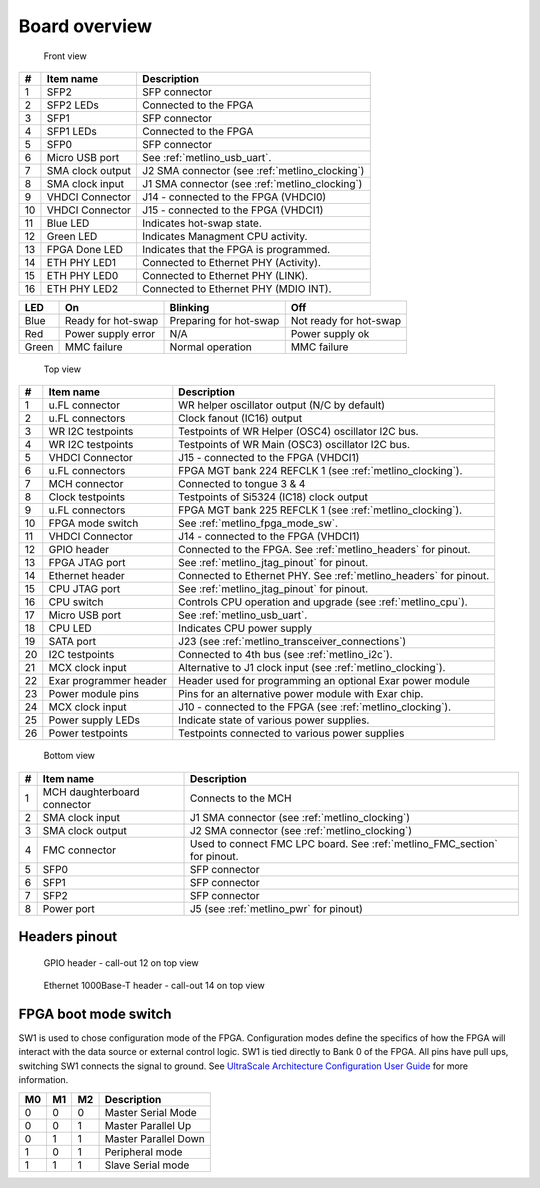 
.. _metlino_overview:

Board overview
==============

.. figure:: img/metlino-front-callout.svg

    Front view
    
+----+-------------------+-------------------------------------------------+
| #  | Item name         | Description                                     |
+====+===================+=================================================+
| 1  | SFP2              | SFP connector                                   |
+----+-------------------+-------------------------------------------------+
| 2  | SFP2 LEDs         | Connected to the FPGA                           |
+----+-------------------+-------------------------------------------------+
| 3  | SFP1              | SFP connector                                   |
+----+-------------------+-------------------------------------------------+
| 4  | SFP1 LEDs         | Connected to the FPGA                           |
+----+-------------------+-------------------------------------------------+
| 5  | SFP0              | SFP connector                                   |
+----+-------------------+-------------------------------------------------+
| 6  | Micro USB port    | See :ref:`metlino_usb_uart`.                    |
+----+-------------------+-------------------------------------------------+
| 7  | SMA clock output  | J2 SMA connector (see :ref:`metlino_clocking`)  |
+----+-------------------+-------------------------------------------------+
| 8  | SMA clock input   | J1 SMA connector (see :ref:`metlino_clocking`)  |
+----+-------------------+-------------------------------------------------+
| 9  | VHDCI Connector   | J14 - connected to the FPGA (VHDCI0)            |
+----+-------------------+-------------------------------------------------+
| 10 | VHDCI Connector   | J15 - connected to the FPGA (VHDCI1)            |
+----+-------------------+-------------------------------------------------+
| 11 | Blue LED          | Indicates hot-swap state.                       |
+----+-------------------+-------------------------------------------------+
| 12 | Green LED         | Indicates Managment CPU activity.               |
+----+-------------------+-------------------------------------------------+
| 13 | FPGA Done LED     | Indicates that the FPGA is programmed.          |
+----+-------------------+-------------------------------------------------+
| 14 | ETH PHY LED1      | Connected to Ethernet PHY (Activity).           |
+----+-------------------+-------------------------------------------------+
| 15 | ETH PHY LED0      | Connected to Ethernet PHY (LINK).               |
+----+-------------------+-------------------------------------------------+
| 16 | ETH PHY LED2      | Connected to Ethernet PHY (MDIO INT).           |
+----+-------------------+-------------------------------------------------+


+--------+------------------------+-------------------------+-------------------------+
| LED    | On                     | Blinking                | Off                     |
+========+========================+=========================+=========================+
| Blue   | Ready for hot-swap     | Preparing for hot-swap  | Not ready for hot-swap  |
+--------+------------------------+-------------------------+-------------------------+
| Red    | Power supply error     | N/A                     | Power supply ok         |
+--------+------------------------+-------------------------+-------------------------+
| Green  | MMC failure            | Normal operation        | MMC failure             |
+--------+------------------------+-------------------------+-------------------------+


.. figure:: img/metlino-top-callout.svg

    Top view

+----+-------------------------+--------------------------------------------------------------------+
| #  | Item name               | Description                                                        |
+====+=========================+====================================================================+
| 1  | u.FL connector          | WR helper oscillator output (N/C by default)                       |
+----+-------------------------+--------------------------------------------------------------------+
| 2  | u.FL connectors         | Clock fanout (IC16) output                                         |
+----+-------------------------+--------------------------------------------------------------------+
| 3  | WR I2C testpoints       | Testpoints of WR Helper (OSC4) oscillator I2C bus.                 |
+----+-------------------------+--------------------------------------------------------------------+
| 4  | WR I2C testpoints       | Testpoints of WR Main (OSC3) oscillator I2C bus.                   |
+----+-------------------------+--------------------------------------------------------------------+
| 5  | VHDCI Connector         | J15 - connected to the FPGA (VHDCI1)                               |
+----+-------------------------+--------------------------------------------------------------------+
| 6  | u.FL connectors         | FPGA MGT bank 224 REFCLK 1 (see :ref:`metlino_clocking`).          |
+----+-------------------------+--------------------------------------------------------------------+
| 7  | MCH connector           | Connected to tongue 3 & 4                                          |
+----+-------------------------+--------------------------------------------------------------------+
| 8  | Clock testpoints        | Testpoints of Si5324 (IC18) clock output                           |
+----+-------------------------+--------------------------------------------------------------------+
| 9  | u.FL connectors         | FPGA MGT bank 225 REFCLK 1 (see :ref:`metlino_clocking`).          |
+----+-------------------------+--------------------------------------------------------------------+
| 10 | FPGA mode switch        | See :ref:`metlino_fpga_mode_sw`.                                   |
+----+-------------------------+--------------------------------------------------------------------+
| 11 | VHDCI Connector         | J14 - connected to the FPGA (VHDCI1)                               |
+----+-------------------------+--------------------------------------------------------------------+
| 12 | GPIO header             | Connected to the FPGA. See :ref:`metlino_headers` for pinout.      |
+----+-------------------------+--------------------------------------------------------------------+
| 13 | FPGA JTAG port          | See :ref:`metlino_jtag_pinout` for pinout.                         |
+----+-------------------------+--------------------------------------------------------------------+
| 14 | Ethernet header         | Connected to Ethernet PHY. See :ref:`metlino_headers` for pinout.  |
+----+-------------------------+--------------------------------------------------------------------+
| 15 | CPU JTAG port           | See :ref:`metlino_jtag_pinout` for pinout.                         |
+----+-------------------------+--------------------------------------------------------------------+
| 16 | CPU switch              | Controls CPU operation and upgrade (see :ref:`metlino_cpu`).       |
+----+-------------------------+--------------------------------------------------------------------+
| 17 | Micro USB port          | See :ref:`metlino_usb_uart`.                                       |
+----+-------------------------+--------------------------------------------------------------------+
| 18 | CPU LED                 | Indicates CPU power supply                                         |
+----+-------------------------+--------------------------------------------------------------------+
| 19 | SATA port               | J23 (see :ref:`metlino_transceiver_connections`)                   |
+----+-------------------------+--------------------------------------------------------------------+
| 20 | I2C testpoints          | Connected to 4th bus (see :ref:`metlino_i2c`).                     |
+----+-------------------------+--------------------------------------------------------------------+
| 21 | MCX clock input         | Alternative to J1 clock input (see :ref:`metlino_clocking`).       |
+----+-------------------------+--------------------------------------------------------------------+
| 22 | Exar programmer header  | Header used for programming an optional Exar power module          |
+----+-------------------------+--------------------------------------------------------------------+
| 23 | Power module pins       | Pins for an alternative power module with Exar chip.               |
+----+-------------------------+--------------------------------------------------------------------+
| 24 | MCX clock input         | J10 - connected to the FPGA (see :ref:`metlino_clocking`).         |
+----+-------------------------+--------------------------------------------------------------------+
| 25 | Power supply LEDs       | Indicate state of various power supplies.                          |
+----+-------------------------+--------------------------------------------------------------------+
| 26 | Power testpoints        | Testpoints connected to various power supplies                     |
+----+-------------------------+--------------------------------------------------------------------+



.. figure:: img/metlino-bottom-callout.svg

    Bottom view

+----+------------------------------+----------------------------------------------------------------------------+
| #  | Item name                    | Description                                                                |
+====+==============================+============================================================================+
| 1  | MCH daughterboard connector  | Connects to the MCH                                                        |
+----+------------------------------+----------------------------------------------------------------------------+
| 2  | SMA clock input              | J1 SMA connector (see :ref:`metlino_clocking`)                             |
+----+------------------------------+----------------------------------------------------------------------------+
| 3  | SMA clock output             | J2 SMA connector (see :ref:`metlino_clocking`)                             |
+----+------------------------------+----------------------------------------------------------------------------+
| 4  | FMC connector                | Used to connect FMC LPC board. See :ref:`metlino_FMC_section` for pinout.  |
+----+------------------------------+----------------------------------------------------------------------------+
| 5  | SFP0                         | SFP connector                                                              |
+----+------------------------------+----------------------------------------------------------------------------+
| 6  | SFP1                         | SFP connector                                                              |
+----+------------------------------+----------------------------------------------------------------------------+
| 7  | SFP2                         | SFP connector                                                              |
+----+------------------------------+----------------------------------------------------------------------------+
| 8  | Power port                   | J5 (see :ref:`metlino_pwr` for pinout)                                     |
+----+------------------------------+----------------------------------------------------------------------------+


.. _metlino_headers:

Headers pinout
--------------

.. figure:: img/GPIO.svg

    GPIO header - call-out 12 on top view

.. figure:: img/eth.svg

    Ethernet 1000Base-T header - call-out 14 on top view

.. _metlino_fpga_mode_sw:

FPGA boot mode switch
---------------------

SW1 is used to chose configuration mode of the FPGA. Configuration modes define the specifics of how the FPGA will interact with the data source or external control logic. SW1 is tied directly to Bank 0 of the FPGA. All pins have pull ups, switching SW1 connects the signal to ground. See `UltraScale Architecture Configuration User Guide <https://www.xilinx.com/support/documentation/user_guides/ug570-ultrascale-configuration.pdf>`_ for more information.

+-----+-----+-----+-----------------------+
| M0  | M1  | M2  | Description           |
+=====+=====+=====+=======================+
| 0   | 0   | 0   | Master Serial Mode    |
+-----+-----+-----+-----------------------+
| 0   | 0   | 1   | Master Parallel Up    |
+-----+-----+-----+-----------------------+
| 0   | 1   | 1   | Master Parallel Down  |
+-----+-----+-----+-----------------------+
| 1   | 0   | 1   | Peripheral mode       |
+-----+-----+-----+-----------------------+
| 1   | 1   | 1   | Slave Serial mode     |
+-----+-----+-----+-----------------------+
